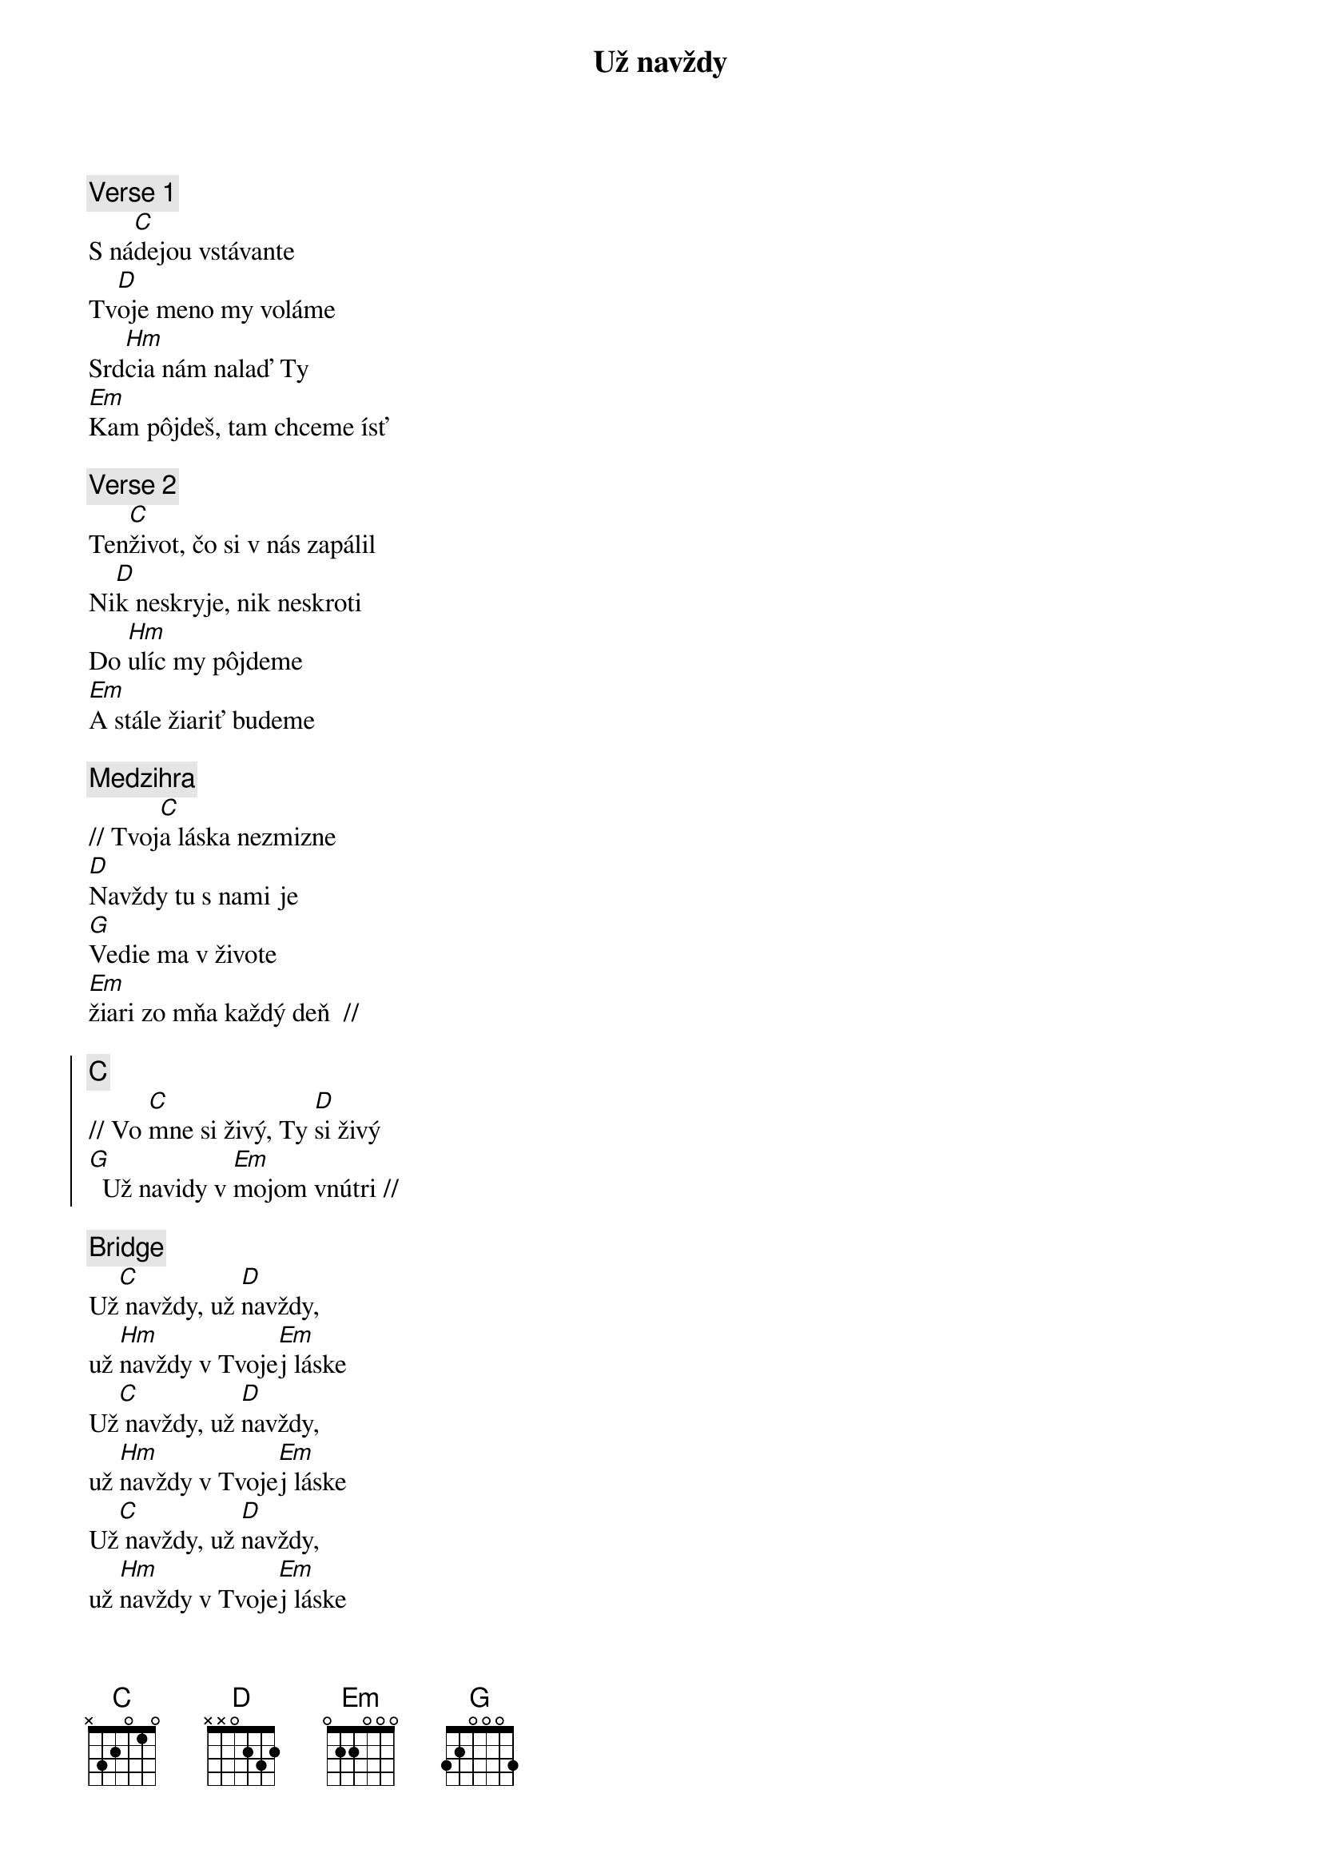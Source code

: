 {title: Už navždy}
{sov}
{comment: Verse 1}
S ná[C]dejou vstávante
Tv[D]oje meno my voláme
Srd[Hm]cia nám nalaď Ty
[Em]Kam pôjdeš, tam chceme ísť
{eov}

{sov}
{comment: Verse 2}
Ten[C]život, čo si v nás zapálil
Ni[D]k neskryje, nik neskroti
Do [Hm]ulíc my pôjdeme
[Em]A stále žiariť budeme
{eov}

{comment: Medzihra}
// Tvoj[C]a láska nezmizne
[D]Navždy tu s nami je
[G]Vedie ma v živote
[Em]žiari zo mňa každý deň  //

{soc}
{comment: C}
// Vo [C]mne si živý, Ty [D]si živý
[G]  Už navidy v [Em]mojom vnútri //
{eoc}

{sob}
{comment: Bridge}
Už[C] navždy, už [D]navždy,
už [Hm]navždy v Tvoje[Em]j láske
Už[C] navždy, už [D]navždy,
už [Hm]navždy v Tvoje[Em]j láske
Už[C] navždy, už [D]navždy,
už [Hm]navždy v Tvoje[Em]j láske
Už[C] navždy, už [D]navždy,
už [Hm]navždy vieme, [Em]že...
{eob}
